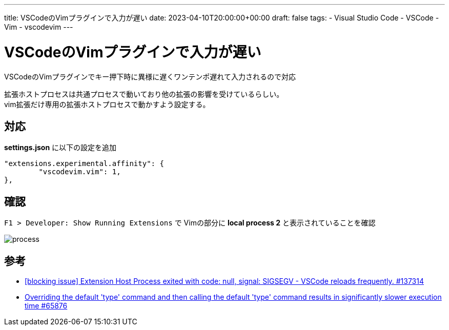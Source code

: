 ---
title: VSCodeのVimプラグインで入力が遅い
date: 2023-04-10T20:00:00+00:00
draft: false
tags:
  - Visual Studio Code
  - VSCode
  - Vim
  - vscodevim
---

= VSCodeのVimプラグインで入力が遅い

VSCodeのVimプラグインでキー押下時に異様に遅くワンテンポ遅れて入力されるので対応

拡張ホストプロセスは共通プロセスで動いており他の拡張の影響を受けているらしい。 + 
vim拡張だけ専用の拡張ホストプロセスで動かすよう設定する。

== 対応

*settings.json* に以下の設定を追加

[source,json]
----
"extensions.experimental.affinity": {
	"vscodevim.vim": 1,
},
----

== 確認

`F1 > Developer: Show Running Extensions` で Vimの部分に *local process 2* と表示されていることを確認

image::process.png[]

== 参考

* https://github.com/microsoft/vscode/issues/137314[[blocking issue\] Extension Host Process exited with code: null, signal: SIGSEGV - VSCode reloads frequently. #137314]
* https://github.com/microsoft/vscode/issues/65876#issuecomment-1078827200[Overriding the default 'type' command and then calling the default 'type' command results in significantly slower execution time #65876]